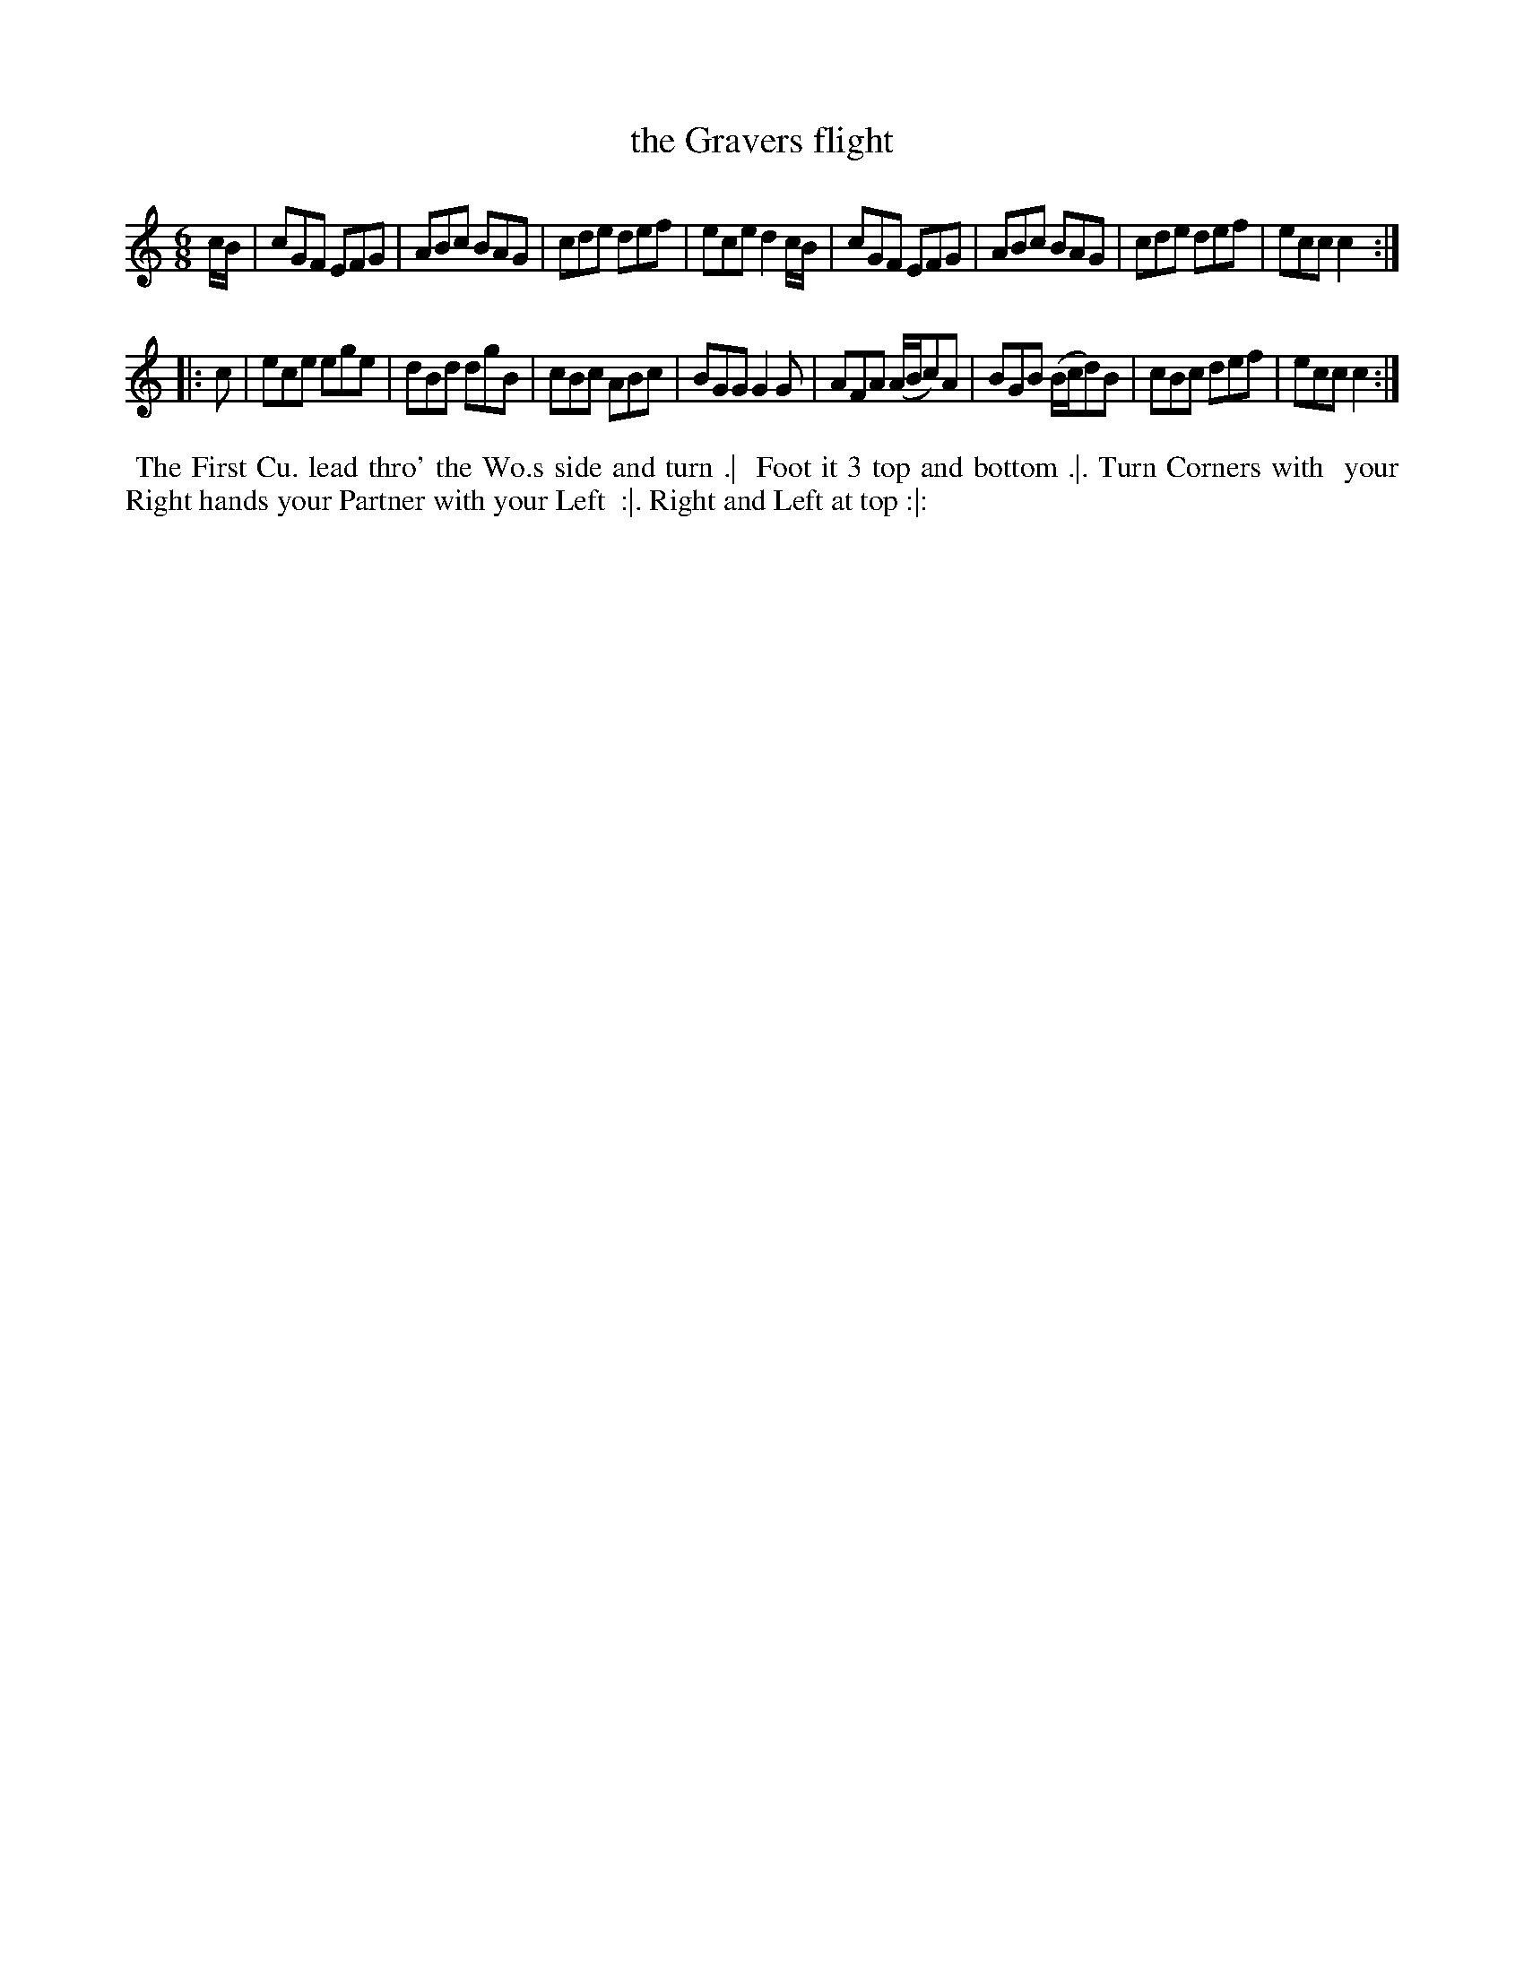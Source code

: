 X: 173
T: the Gravers flight
B: 204 Favourite Country Dances
N: Published by Straight & Skillern, London ca.1775
F: http://imslp.org/wiki/204_Favourite_Country_Dances_(Various) p.87 #173
Z: 2014 John Chambers <jc:trillian.mit.edu>
M: 6/8
L: 1/8
K: C
% - - - - - - - - - - - - - - - - - - - - - - - - -
c/B/ |\
cGF EFG | ABc BAG | cde def | ece d2c/B/ |\
cGF EFG | ABc BAG | cde def | ecc c2 :|
|: c |\
ece ege | dBd dgB | cBc ABc | BGG G2G |\
AFA (A/B/c)A | BGB (B/c/d)B | cBc def | ecc c2 :|
% - - - - - - - - - - - - - - - - - - - - - - - - -
%%begintext align
%% The First Cu. lead thro' the Wo.s side and turn .|
%% Foot it 3 top and bottom .|. Turn Corners with
%% your Right hands your Partner with your Left
%% :|. Right and Left at top :|:
%%endtext
